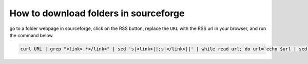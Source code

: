 How to download folders in sourceforge
======================================



go to a folder webpage in sourceforge, click on the RSS button, replace the ``URL`` with the RSS url in your browser, and run the command below.


.. code:: bash

	curl URL | grep "<link>.*</link>" | sed 's|<link>||;s|</link>||' | while read url; do url=`echo $url | sed 's|/download$||'`; wget $url ; done




